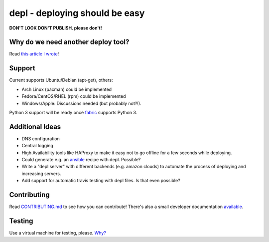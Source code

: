 depl - deploying should be easy
===============================

.. image:: https://secure.travis-ci.org/davidhalter/depl.png?branch=master
    :target: http://travis-ci.org/davidhalter/depl
    :alt: Travis-CI build status

.. image:: https://coveralls.io/repos/davidhalter/depl/badge.png?branch=master
    :target: https://coveralls.io/r/davidhalter/depl
    :alt: Coverage Status

.. image:: https://pypip.in/d/depl/badge.png
    :target: https://crate.io/packages/depl/
    :alt: Number of PyPI downloads

.. image:: https://pypip.in/v/depl/badge.png
    :target: https://crate.io/packages/depl/
    :alt: Latest PyPI version


**DON'T LOOK DON'T PUBLISH. please don't!**


Why do we need another deploy tool?
-----------------------------------

Read `this article I wrote <article>`_!


Support
-------

Current supports Ubuntu/Debian (apt-get), others:

- Arch Linux (pacman) could be implemented
- Fedora/CentOS/RHEL (rpm) could be implemented
- Windows/Apple: Discussions needed (but probably not?!).

Python 3 support will be ready once fabric_ supports Python 3.


Additional Ideas
----------------

- DNS configuration
- Central logging
- High Availability tools like HAProxy to make it easy not to go offline for a
  few seconds while deploying.
- Could generate e.g. an ansible_ recipe with depl. Possible?
- Write a "depl server" with different backends (e.g. amazon clouds) to
  automate the process of deploying and increasing servers.
- Add support for automatic travis testing with depl files. Is that even
  possible?

Contributing
------------

Read `CONTRIBUTING.md
<https://github.com/davidhalter/jedi/blob/master/CONTRIBUTING.md>`_ to see how
you can contribute! There's also a small developer documentation `available
<depl.readthedocs.org/en/latest/docs/development.html#testing>`_.


Testing
-------

Use a virtual machine for testing, please. `Why?
<depl.readthedocs.org/en/latest/docs/development.html#testing>`_

.. _article: http://jedidjah.ch/code/2013/10/
.. _ansible: https://github.com/ansible/ansible
.. _fabric: https://github.com/fabric/fabric
